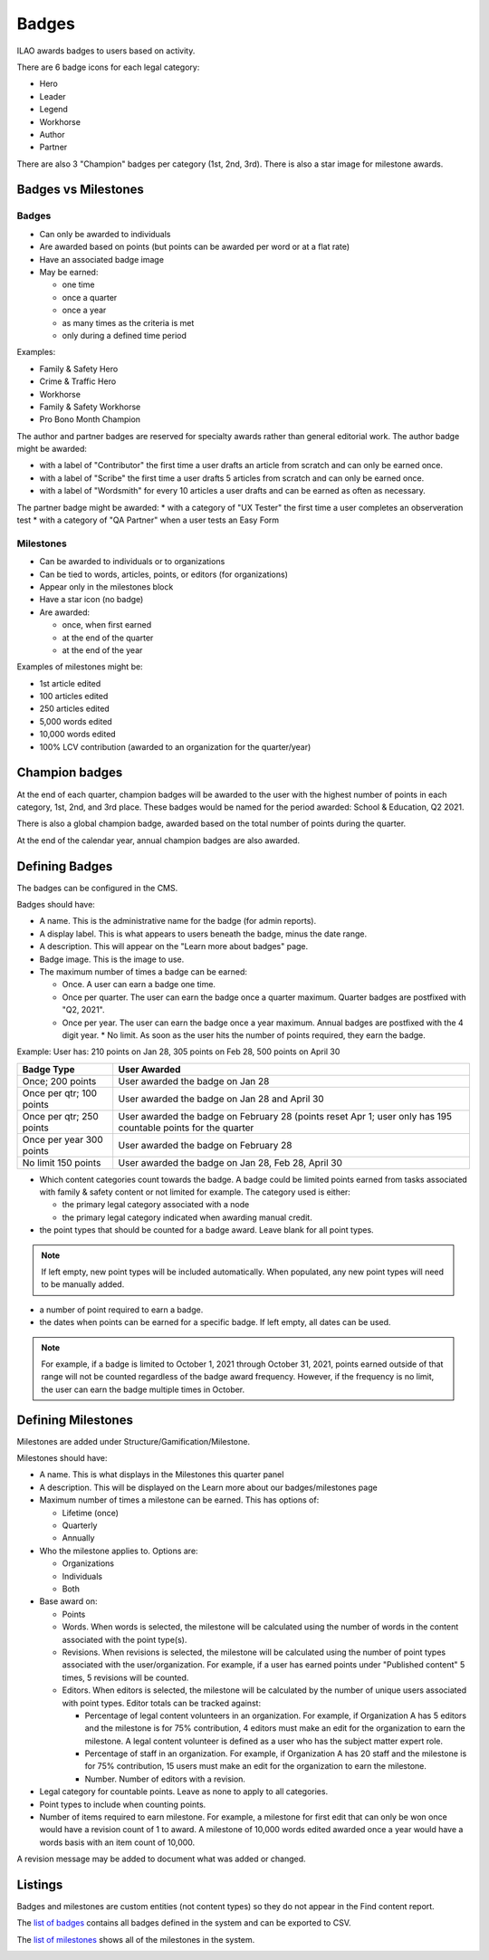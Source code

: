 ==============
Badges
==============

ILAO awards badges to users based on activity.

.. image:: ../assets/lcv_badges.png

There are 6 badge icons for each legal category:

* Hero
* Leader
* Legend
* Workhorse
* Author
* Partner

There are also 3 "Champion" badges per category (1st, 2nd, 3rd).
There is also a star image for milestone awards.

Badges vs Milestones
======================
Badges
------------

* Can only be awarded to individuals
* Are awarded based on points (but points can be awarded per word or at a flat rate)
* Have an associated badge image
* May be earned:

  * one time
  * once a quarter
  * once a year
  * as many times as the criteria is met
  * only during a defined time period

Examples:

* Family & Safety Hero
* Crime & Traffic Hero
* Workhorse
* Family & Safety Workhorse
* Pro Bono Month Champion

The author and partner badges are reserved for specialty awards rather than general editorial work. The author badge might be awarded:

* with a label of "Contributor" the first time a user drafts an article from scratch and can only be earned once.
* with a label of "Scribe" the first time a user drafts 5 articles from scratch and can only be earned once.
* with a label of "Wordsmith" for every 10 articles a user drafts and can be earned as often as necessary.

The partner badge might be awarded:
* with a category of "UX Tester" the first time a user completes an observeration test
* with a category of "QA Partner" when a user tests an Easy Form


Milestones
------------

* Can be awarded to individuals or to organizations
* Can be tied to words, articles, points, or editors (for organizations)
* Appear only in the milestones block
* Have a star icon (no badge)
* Are awarded:

  * once, when first earned
  * at the end of the quarter
  * at the end of the year


Examples of milestones might be:

* 1st article edited
* 100 articles edited
* 250 articles edited
* 5,000 words edited
* 10,000 words edited
* 100% LCV contribution (awarded to an organization for the quarter/year)

Champion badges
=================
At the end of each quarter, champion badges will be awarded to the user with the highest number of points in each category, 1st, 2nd, and 3rd place. These badges would be named for the period awarded: School & Education, Q2 2021.

There is also a global champion badge, awarded based on the total number of points during the quarter.

At the end of the calendar year, annual champion badges are also awarded.

Defining Badges
===============================
The badges can be configured in the CMS.

.. image:: ../assets/cms-add-badge-form.png

Badges should have:

* A name. This is the administrative name for the badge (for admin reports).
* A display label. This is what appears to users beneath the badge, minus the date range.
* A description. This will appear on the "Learn more about badges" page.
* Badge image. This is the image to use.
* The maximum number of times a badge can be earned:

  * Once. A user can earn a badge one time.
  * Once per quarter. The user can earn the badge once a quarter maximum. Quarter badges are postfixed with "Q2, 2021".
  * Once per year. The user can earn the badge once a year maximum. Annual badges are postfixed with the 4 digit year.
    * No limit. As soon as the user hits the number of points required, they earn the badge.


Example:  User has: 210 points on Jan 28, 305 points on Feb 28, 500 points on April 30

+--------------------+--------------------------------------------------------------+
| Badge Type         |  User Awarded                                                |
+====================+==============================================================+
| Once; 200 points   | User awarded the badge on Jan 28                             |
+--------------------+--------------------------------------------------------------+
| Once per qtr;      | User awarded the badge on Jan 28 and April 30                |
| 100 points         |                                                              |
+--------------------+--------------------------------------------------------------+
| Once per qtr;      | User awarded the badge on February 28 (points reset Apr 1;   |
| 250 points         | user only has 195 countable points for the quarter           |
+--------------------+--------------------------------------------------------------+
| Once per year      | User awarded the badge on February 28                        |
| 300 points         |                                                              |
+--------------------+--------------------------------------------------------------+
| No limit           | User awarded the badge on Jan 28, Feb 28, April 30           |
| 150 points         |                                                              |
+--------------------+--------------------------------------------------------------+

* Which content categories count towards the badge. A badge could be limited points earned from tasks associated with family & safety content or not limited for example. The category used is either:

  * the primary legal category associated with a node
  * the primary legal category indicated when awarding manual credit.

* the point types that should be counted for a badge award. Leave blank for all point types.

.. note:: If left empty, new point types will be included automatically. When populated, any new point types will need to be manually added.

* a number of point required to earn a badge.

* the dates when points can be earned for a specific badge. If left empty, all dates can be used.

.. note:: For example, if a badge is limited to October 1, 2021 through October 31, 2021, points earned outside of that range will not be counted regardless of the badge award frequency. However, if the frequency is no limit, the user can earn the badge multiple times in October.


Defining Milestones
=====================
Milestones are added under Structure/Gamification/Milestone.

.. image:: ../assets/cms-lcv-add-milestone-form.png


Milestones should have:

* A name. This is what displays in the Milestones this quarter panel
* A description. This will be displayed on the Learn more about our badges/milestones page
* Maximum number of times a milestone can be earned. This has options of:

  * Lifetime (once)
  * Quarterly
  * Annually

* Who the milestone applies to.  Options are:

  * Organizations
  * Individuals
  * Both

* Base award on:

  * Points
  * Words. When words is selected, the milestone will be calculated using the number of words in the content associated with the point type(s).
  * Revisions. When revisions is selected, the milestone will be calculated using the number of point types associated with the user/organization. For example, if a user has earned points under "Published content" 5 times, 5 revisions will be counted.
  * Editors. When editors is selected, the milestone will be calculated by the number of unique users associated with point types. Editor totals can be tracked against:

    * Percentage of legal content volunteers in an organization. For example, if Organization A has 5 editors and the milestone is for 75% contribution, 4 editors must make an edit for the organization to earn the milestone. A legal content volunteer is defined as a user who has the subject matter expert role.
    * Percentage of staff in an organization. For example, if Organization A has 20 staff  and the milestone is for 75% contribution, 15 users must make an edit for the organization to earn the milestone.
    * Number.  Number of editors with a revision.


* Legal category for countable points. Leave as none to apply to all categories.
* Point types to include when counting points.
* Number of items required to earn milestone.  For example, a milestone for first edit that can only be won once would have a revision count of 1 to award. A milestone of 10,000 words edited awarded once a year would have a words basis with an item count of 10,000.

A revision message may be added to document what was added or changed.

Listings
============
Badges and milestones are custom entities (not content types) so they do not appear in the Find content report.

The `list of badges <https://www.illinoislegalaid.org/admin/content/gamification/badges-listing>`_ contains all badges defined in the system and can be exported to CSV.

.. image:: ../assets/cms-badges-report.png

The `list of milestones <https://www.illinoislegalaid.org/admin/content/gamification/milestone-listing>`_ shows all of the milestones in the system.

.. image:: ../assets/cms-milestone-report.png





